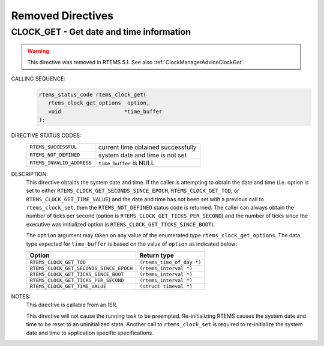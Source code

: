 .. SPDX-License-Identifier: CC-BY-SA-4.0

.. Copyright (C) 1988, 2008 On-Line Applications Research Corporation (OAR)

Removed Directives
==================

.. raw:: latex

   \clearpage

.. _rtems_clock_get:

CLOCK_GET - Get date and time information
-----------------------------------------
.. index:: obtain the time of day
.. index:: rtems_clock_get

.. warning::

    This directive was removed in RTEMS 5.1.  See also
    :ref:`ClockManagerAdviceClockGet`.

CALLING SEQUENCE:
    .. code-block:: c

        rtems_status_code rtems_clock_get(
           rtems_clock_get_options  option,
           void                    *time_buffer
        );

DIRECTIVE STATUS CODES:
    .. list-table::
      :class: rtems-table

      * - ``RTEMS_SUCCESSFUL``
        - current time obtained successfully
      * - ``RTEMS_NOT_DEFINED``
        - system date and time is not set
      * - ``RTEMS_INVALID_ADDRESS``
        - ``time_buffer`` is NULL

DESCRIPTION:
    This directive obtains the system date and time.  If the caller is
    attempting to obtain the date and time (i.e.  option is set to either
    ``RTEMS_CLOCK_GET_SECONDS_SINCE_EPOCH``, ``RTEMS_CLOCK_GET_TOD``, or
    ``RTEMS_CLOCK_GET_TIME_VALUE``) and the date and time has not been set with
    a previous call to ``rtems_clock_set``, then the ``RTEMS_NOT_DEFINED``
    status code is returned.  The caller can always obtain the number of ticks
    per second (option is ``RTEMS_CLOCK_GET_TICKS_PER_SECOND``) and the number
    of ticks since the executive was initialized option is
    ``RTEMS_CLOCK_GET_TICKS_SINCE_BOOT``).

    The ``option`` argument may taken on any value of the enumerated type
    ``rtems_clock_get_options``.  The data type expected for ``time_buffer`` is
    based on the value of ``option`` as indicated below:

    .. index:: rtems_clock_get_options

    +-----------------------------------------+---------------------------+
    | Option                                  | Return type               |
    +=========================================+===========================+
    | ``RTEMS_CLOCK_GET_TOD``                 | ``(rtems_time_of_day *)`` |
    +-----------------------------------------+---------------------------+
    | ``RTEMS_CLOCK_GET_SECONDS_SINCE_EPOCH`` | ``(rtems_interval *)``    |
    +-----------------------------------------+---------------------------+
    | ``RTEMS_CLOCK_GET_TICKS_SINCE_BOOT``    | ``(rtems_interval *)``    |
    +-----------------------------------------+---------------------------+
    |``RTEMS_CLOCK_GET_TICKS_PER_SECOND``     | ``(rtems_interval *)``    |
    +-----------------------------------------+---------------------------+
    | ``RTEMS_CLOCK_GET_TIME_VALUE``          | ``(struct timeval *)``    |
    +-----------------------------------------+---------------------------+

NOTES:
    This directive is callable from an ISR.

    This directive will not cause the running task to be preempted.
    Re-initializing RTEMS causes the system date and time to be reset to an
    uninitialized state.  Another call to ``rtems_clock_set`` is required to
    re-initialize the system date and time to application specific
    specifications.
